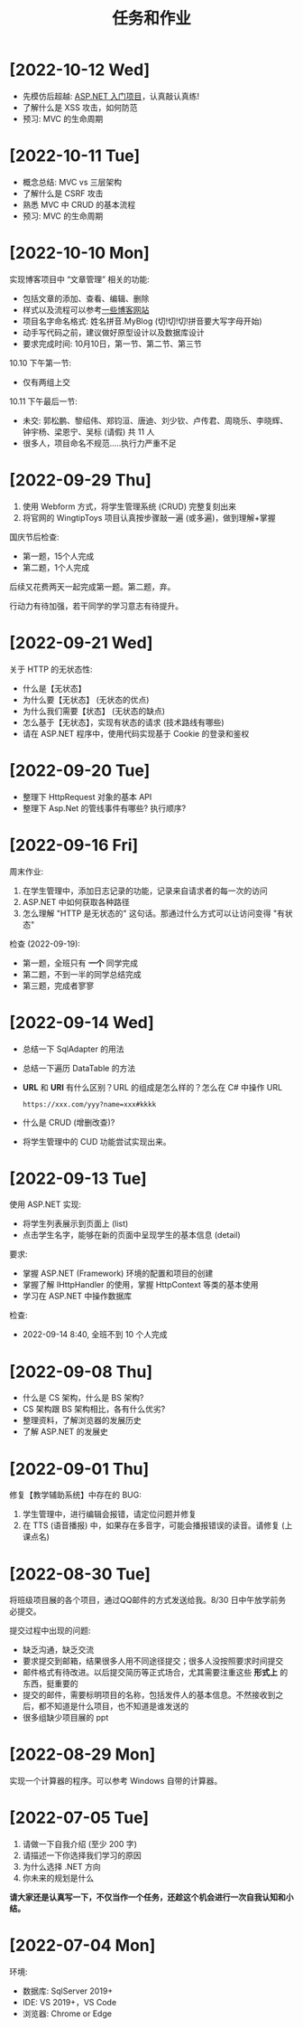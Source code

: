 #+TITLE: 任务和作业


* [2022-10-12 Wed]
:PROPERTIES:
:CUSTOM_ID: active
:END:

- 先模仿后超越: [[https://learn.microsoft.com/zh-cn/aspnet/mvc/overview/getting-started/introduction/getting-started][ASP.NET 入门项目]]，认真敲认真练!
- 了解什么是 XSS 攻击，如何防范
- 预习: MVC 的生命周期

* [2022-10-11 Tue]

- 概念总结: MVC vs 三层架构
- 了解什么是 CSRF 攻击
- 熟悉 MVC 中 CRUD 的基本流程
- 预习: MVC 的生命周期

* [2022-10-10 Mon]

实现博客项目中 “文章管理” 相关的功能:
- 包括文章的添加、查看、编辑、删除
- 样式以及流程可以参考[[https://blog.csdn.net/qq_36130719?type=blog][一些博客网站]]
- 项目名字命名格式: 姓名拼音.MyBlog (切!切!切!拼音要大写字母开始)
- 动手写代码之前，建议做好原型设计以及数据库设计
- 要求完成时间: 10月10日，第一节、第二节、第三节

10.10 下午第一节:
- 仅有两组上交

10.11 下午最后一节:
- 未交: 郭松鹏、黎绍伟、郑钧洹、唐迪、刘少钦、卢传君、周晓乐、李晓辉、钟宇杨、梁恩宁、吴标 (请假) 共 11 人
- 很多人，项目命名不规范.....执行力严重不足

* [2022-09-29 Thu]

1. 使用 Webform 方式，将学生管理系统 (CRUD) 完整复刻出来
2. 将官网的 WingtipToys 项目认真按步骤敲一遍 (或多遍)，做到理解+掌握

国庆节后检查:
- 第一题，15个人完成
- 第二题，1个人完成

后续又花费两天一起完成第一题。第二题，弃。

行动力有待加强，若干同学的学习意志有待提升。

* [2022-09-21 Wed]

关于 HTTP 的无状态性:
- 什么是【无状态】
- 为什么要【无状态】 (无状态的优点)
- 为什么我们需要【状态】 (无状态的缺点)
- 怎么基于【无状态】，实现有状态的请求 (技术路线有哪些)
- 请在 ASP.NET 程序中，使用代码实现基于 Cookie 的登录和鉴权

* [2022-09-20 Tue]

- 整理下 HttpRequest 对象的基本 API
- 整理下 Asp.Net 的管线事件有哪些? 执行顺序?

* [2022-09-16 Fri]

周末作业:
1. 在学生管理中，添加日志记录的功能，记录来自请求者的每一次的访问
2. ASP.NET 中如何获取各种路径
3. 怎么理解 "HTTP 是无状态的" 这句话。那通过什么方式可以让访问变得 "有状态"

检查 (2022-09-19):
- 第一题，全班只有 *一个* 同学完成
- 第二题，不到一半的同学总结完成
- 第三题，完成者寥寥

* [2022-09-14 Wed]

- 总结一下 SqlAdapter 的用法
- 总结一下遍历 DataTable 的方法
- *URL* 和 *URI* 有什么区别？URL 的组成是怎么样的？怎么在 C# 中操作 URL
  : https://xxx.com/yyy?name=xxx#kkkk
- 什么是 CRUD (增删改查)?
- 将学生管理中的 CUD 功能尝试实现出来。

* [2022-09-13 Tue]

使用 ASP.NET 实现:
- 将学生列表展示到页面上 (list)
- 点击学生名字，能够在新的页面中呈现学生的基本信息 (detail)

要求:
- 掌握 ASP.NET (Framework) 环境的配置和项目的创建
- 掌握了解 IHttpHandler 的使用，掌握 HttpContext 等类的基本使用
- 学习在 ASP.NET 中操作数据库

检查:
- 2022-09-14 8:40, 全班不到 10 个人完成

* [2022-09-08 Thu]

- 什么是 CS 架构，什么是 BS 架构?
- CS 架构跟 BS 架构相比，各有什么优劣?
- 整理资料，了解浏览器的发展历史
- 了解 ASP.NET 的发展史

* [2022-09-01 Thu]

修复【教学辅助系统】中存在的 BUG:
1. 学生管理中，进行编辑会报错，请定位问题并修复
2. 在 TTS (语音播报) 中，如果存在多音字，可能会播报错误的读音。请修复 (上课点名)

* [2022-08-30 Tue]

将班级项目展的各个项目，通过QQ邮件的方式发送给我。8/30 日中午放学前务必提交。

提交过程中出现的问题:
- 缺乏沟通，缺乏交流
- 要求提交到邮箱，结果很多人用不同途径提交；很多人没按照要求时间提交
- 邮件格式有待改进。以后提交简历等正式场合，尤其需要注重这些 *形式上* 的东西，挺重要的
- 提交的邮件，需要标明项目的名称，包括发件人的基本信息。不然接收到之后，都不知道是什么项目，也不知道是谁发送的
- 很多组缺少项目展的 ppt

* [2022-08-29 Mon]

实现一个计算器的程序。可以参考 Windows 自带的计算器。

* [2022-07-05 Tue]

1. 请做一下自我介绍 (至少 200 字)
2. 请描述一下你选择我们学习的原因
3. 为什么选择 .NET 方向
4. 你未来的规划是什么

*请大家还是认真写一下，不仅当作一个任务，还趁这个机会进行一次自我认知和小结。*

* [2022-07-04 Mon]

环境:
- 数据库: SqlServer 2019+
- IDE: VS 2019+，VS Code
- 浏览器: Chrome or Edge
